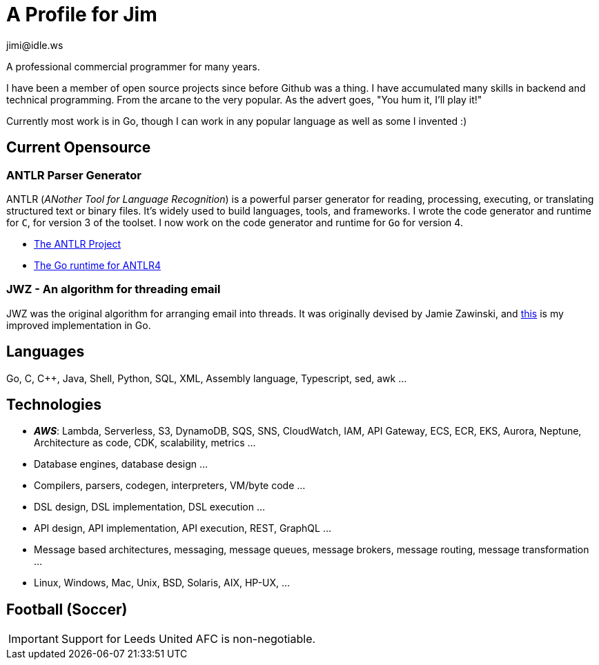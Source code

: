 = A Profile for Jim
jimi@idle.ws
ifdef::env-github[]
:tip-caption: :bulb:
:note-caption: :information_source:
:important-caption: :heavy_exclamation_mark:
:caution-caption: :fire:
:warning-caption: :warning:
endif::[]

A professional commercial programmer for many years.

I have been a member of open source projects since before Github was a thing. I have accumulated many skills in backend
and technical programming. From the arcane to the very popular. As the advert goes, "You hum it, I'll play it!"

Currently most work is in Go, though I can work in any popular language as well as some I invented :)

== Current Opensource

=== ANTLR Parser Generator

ANTLR (_ANother Tool for Language Recognition_) is a powerful parser generator for reading, processing, executing, or
translating structured text or binary files. It's widely used to build languages, tools, and frameworks. I wrote the
code generator and runtime for `C`, for version 3 of the toolset. I now work on the code generator and runtime for
`Go` for version 4.

  - https://github.com/antlr/antlr4[The ANTLR Project]
  - https://github.com/antlr/antlr4/tree/master/runtime/Go/antlr/v4[The Go runtime for ANTLR4]

=== JWZ - An algorithm for threading email

JWZ was the original algorithm for arranging email into threads. It was originally devised by Jamie Zawinski, and
https://github.com/gatherstars-com/jwz[this] is my improved implementation in Go.

== Languages

Go, C, C++, Java, Shell, Python, SQL, XML, Assembly language, Typescript, sed, awk ...

== Technologies

  - *_AWS_*: Lambda, Serverless, S3, DynamoDB, SQS, SNS, CloudWatch, IAM, API Gateway, ECS, ECR, EKS, Aurora, Neptune,
Architecture as code, CDK, scalability, metrics ...
  - Database engines, database design ...
  - Compilers, parsers, codegen, interpreters, VM/byte code ...
  - DSL design, DSL implementation, DSL execution ...
  - API design, API implementation, API execution, REST, GraphQL ...
  - Message based architectures, messaging, message queues, message brokers, message routing, message transformation ...
  - Linux, Windows, Mac, Unix, BSD, Solaris, AIX, HP-UX, ...

== Football (Soccer)

IMPORTANT: Support for Leeds United AFC is non-negotiable.